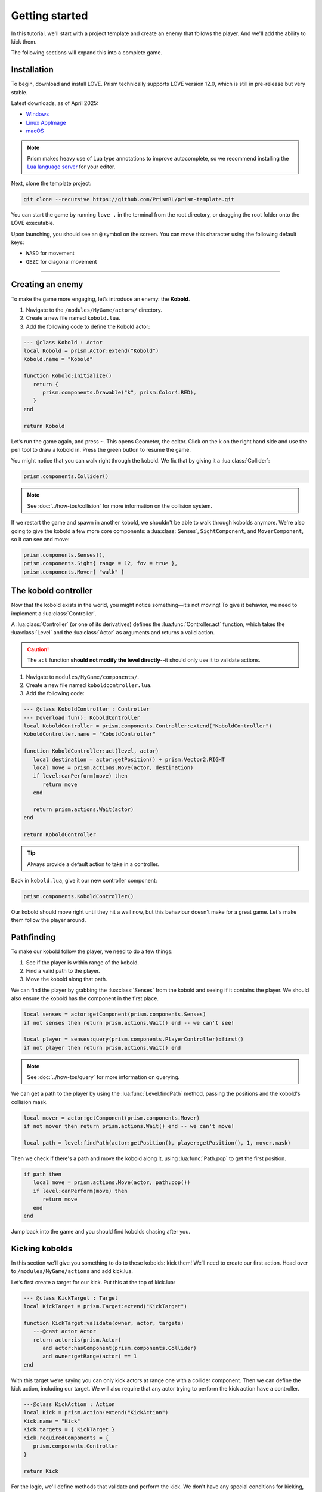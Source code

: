 Getting started
===============

In this tutorial, we'll start with a project template and create an enemy that follows
the player. And we'll add the ability to kick them.


.. video:: ../_static/part1.mp4
   :caption: Kicking a kobold
   :align: center

The following sections will expand this into a complete game.

Installation
------------

To begin, download and install LÖVE. Prism technically supports LÖVE version 12.0, which is still
in pre-release but very stable.

Latest downloads, as of April 2025:

- `Windows <https://github.com/love2d/love/actions/runs/14422931049/artifacts/2933455705>`_
- `Linux AppImage <https://github.com/love2d/love/actions/runs/14422931049/artifacts/2933455904>`_
- `macOS <https://github.com/love2d/love/actions/runs/14422931049/artifacts/2933456500>`_

.. note::

   Prism makes heavy use of Lua type annotations to improve autocomplete, so we recommend
   installing the `Lua language server <https://luals.github.io/>`_ for your editor.

Next, clone the template project:

.. code:: sh

   git clone --recursive https://github.com/PrismRL/prism-template.git

You can start the game by running ``love .`` in the terminal from the root directory,
or dragging the root folder onto the LÖVE executable.

Upon launching, you should see an ``@`` symbol on the screen. You can
move this character using the following default keys:

* ``WASD`` for movement
* ``QEZC`` for diagonal movement

--------------

Creating an enemy
-----------------

To make the game more engaging, let’s introduce an enemy: the
**Kobold**.

1. Navigate to the ``/modules/MyGame/actors/`` directory.
2. Create a new file named ``kobold.lua``.
3. Add the following code to define the Kobold actor:

.. code:: lua

   --- @class Kobold : Actor
   local Kobold = prism.Actor:extend("Kobold")
   Kobold.name = "Kobold"

   function Kobold:initialize()
      return {
         prism.components.Drawable("k", prism.Color4.RED),
      }
   end

   return Kobold

Let’s run the game again, and press ``~``. This opens Geometer, the editor.
Click on the k on the right hand side and use the pen tool to draw a
kobold in. Press the green button to resume the game.

You might notice that you can walk right through the kobold. We fix that by giving it a
:lua:class:`Collider`:

.. code:: lua

   prism.components.Collider()

.. note::

   See :doc:`../how-tos/collision` for more information on the collision system.

If we restart the game and spawn in another kobold, we shouldn't be able to walk
through kobolds anymore. We're also going to give the kobold a few more core components: a
:lua:class:`Senses`, ``SightComponent``, and ``MoverComponent``, so it can see and move:

.. code:: lua

   prism.components.Senses(),
   prism.components.Sight{ range = 12, fov = true },
   prism.components.Mover{ "walk" }

      

The kobold controller
---------------------

Now that the kobold exists in the world, you might notice something—it’s
not moving! To give it behavior, we need to implement a :lua:class:`Controller`.

A :lua:class:`Controller` (or one of its derivatives) defines the :lua:func:`Controller.act`
function, which takes the :lua:class:`Level` and the :lua:class:`Actor` as arguments and
returns a valid action.

.. caution::

   The ``act`` function **should not modify the level directly**--it should only use it to validate actions.

1. Navigate to ``modules/MyGame/components/``.
2. Create a new file named ``koboldcontroller.lua``.
3. Add the following code:

.. code:: lua

   --- @class KoboldController : Controller
   --- @overload fun(): KoboldController
   local KoboldController = prism.components.Controller:extend("KoboldController")
   KoboldController.name = "KoboldController"

   function KoboldController:act(level, actor)
      local destination = actor:getPosition() + prism.Vector2.RIGHT
      local move = prism.actions.Move(actor, destination)
      if level:canPerform(move) then
         return move
      end

      return prism.actions.Wait(actor)
   end

   return KoboldController

.. tip::

   Always provide a default action to take in a controller.

Back in ``kobold.lua``, give it our new controller component:

.. code:: lua

   prism.components.KoboldController()

Our kobold should move right until they hit a wall now, but this
behaviour doesn't make for a great game. Let's make them follow the player around.

.. dropdown:: Complete kobold.lua

   `Source <https://github.com/PrismRL/prism-tutorial/blob/part1/modules/MyGame/actors/kobold.lua>`_

   .. code:: lua

      --- @class Kobold : Actor
      local Kobold = prism.Actor:extend("Kobold")
      Kobold.name = "Kobold"

      function Kobold:initialize()
         return {
            prism.components.Drawable(string.byte("k") + 1, prism.Color4.RED),
            prism.components.Collider(),
            prism.components.Senses(),
            prism.components.Sight{ range = 12, fov = true },
            prism.components.Mover{ "walk" },
            prism.components.KoboldController()
         }
      end

      return Kobold


Pathfinding
-----------
To make our kobold follow the player, we need to do a few things:

1. See if the player is within range of the kobold.
2. Find a valid path to the player.
3. Move the kobold along that path.

We can find the player by grabbing the :lua:class:`Senses` from the kobold and
seeing if it contains the player. We should also ensure the kobold has the component in the first place.

.. code:: lua
   
   local senses = actor:getComponent(prism.components.Senses)
   if not senses then return prism.actions.Wait() end -- we can't see!

   local player = senses:query(prism.components.PlayerController):first()
   if not player then return prism.actions.Wait() end

.. note::

   See :doc:`../how-tos/query` for more information on querying.

We can get a path to the player by using the :lua:func:`Level.findPath` method, passing the
positions and the kobold's collision mask.

.. code:: lua

   local mover = actor:getComponent(prism.components.Mover)
   if not mover then return prism.actions.Wait() end -- we can't move!

   local path = level:findPath(actor:getPosition(), player:getPosition(), 1, mover.mask)

Then we check if there's a path and move the kobold along it, using :lua:func:`Path.pop` to get the first
position.

.. code:: lua

   if path then
      local move = prism.actions.Move(actor, path:pop())
      if level:canPerform(move) then
         return move
      end
   end

Jump back into the game and you should find kobolds chasing after you.

.. dropdown:: Complete koboldcontroller.lua

   `Source <https://github.com/PrismRL/prism-tutorial/blob/part1/modules/MyGame/components/koboldcontroller.lua>`_

   .. code:: lua

      --- @class KoboldController : Controller
      --- @overload fun(): KoboldController
      local KoboldController = prism.components.Controller:extend("KoboldController")
      KoboldController.name = "KoboldController"

      function KoboldController:act(level, actor)
         local senses = actor:getComponent(prism.components.Senses)
         if not senses then return prism.actions.Wait() end -- we can't see!
         local player = senses:query(prism.components.PlayerController):first()
         if not player then return prism.actions.Wait() end
         local mover = actor:getComponent(prism.components.Mover)
         if not mover then return prism.actions.Wait() end

         local path = level:findPath(actor:getPosition(), player:getPosition(), 1, mover.mask)

         if path then
            local move = prism.actions.Move(actor, path:pop())
            if level:canPerform(move) then
               return move
            end
         end

         return prism.actions.Wait(actor)
      end

      return KoboldController


Kicking kobolds
---------------

In this section we’ll give you something to do to these kobolds: kick them!
We’ll need to create our first action. Head over to ``/modules/MyGame/actions`` and add kick.lua.

Let’s first create a target for our kick. Put this at the top of
kick.lua:

.. code:: lua

   --- @class KickTarget : Target
   local KickTarget = prism.Target:extend("KickTarget")

   function KickTarget:validate(owner, actor, targets)
      ---@cast actor Actor
      return actor:is(prism.Actor)
         and actor:hasComponent(prism.components.Collider)
         and owner:getRange(actor) == 1
   end

With this target we’re saying you can only kick actors at range one with a collider 
component. Then we can define the kick action, including our target. We will also require
that any actor trying to perform the kick action have a controller.

.. code:: lua

   ---@class KickAction : Action
   local Kick = prism.Action:extend("KickAction")
   Kick.name = "Kick"
   Kick.targets = { KickTarget }
   Kick.requiredComponents = {
      prism.components.Controller
   }

   return Kick

For the logic, we'll define methods that validate and perform the kick. We don't have any
special conditions for kicking, so from :lua:func:`Action.canPerform` we'll just return true.
For the kick itself, we get the direction from the player to the target (kobold), and check passability
for three tiles in the direction before finally moving them. We also give the kobold flying movement by
checking passability with a custom collision mask.

.. code:: lua

   function Kick:canPerform(level)
      return true
   end

   local mask = prism.Collision.createBitmaskFromMovetypes{ "fly" }

   --- @param level Level
   --- @param kicked Actor
   function Kick:perform(level, kicked)
      local direction = (kicked:getPosition() - self.owner:getPosition())

      for _ = 1, 3 do
         nextpos = kicked:getPosition() + direction

         if not level:getCellPassable(nextpos.x, nextpos.y, mask) then break end
         if not level:hasActor(kicked) then break end

         level:moveActor(kicked, nextpos)
      end
   end

.. dropdown:: Complete kick.lua

   `Source <https://github.com/PrismRL/prism-tutorial/blob/part1/modules/MyGame/actions/kick.lua>`_

   .. code:: lua

      --- @class KickTarget : Target
      local KickTarget = prism.Target:extend("KickTarget")

      --- @param owner Actor
      ---@param actor any
      ---@param targets any[]
      function KickTarget:validate(owner, actor, targets)
         return actor:is(prism.Actor)
            and actor:hasComponent(prism.components.Collider)
            and owner:getRange(actor) == 1
      end

      ---@class KickAction : Action
      local Kick = prism.Action:extend("KickAction")
      Kick.name = "Kick"
      Kick.targets = { KickTarget }
      Kick.requiredComponents = {
         prism.components.Controller
      }

      function Kick:canPerform(level)
         return true
      end

      --- @param level Level
      --- @param kicked Actor
      function Kick:perform(level, kicked)
         local direction = (kicked:getPosition() - self.owner:getPosition())

         local mask = prism.Collision.createBitmaskFromMovetypes{ "fly" }

         for _ = 1, 3 do
            local nextpos = kicked:getPosition() + direction

            if not level:getCellPassable(nextpos.x, nextpos.y, mask) then break end
            if not level:hasActor(kicked) then break end

            level:moveActor(kicked, nextpos)
         end
      end

      return Kick

Kicking kobolds, for real this time
-----------------------------------

We've added the kick action, but we don't use it anywhere. Let's fix that by performing the kick
when we bump into a kobold. Head over to ``gamestates/MyGamelevelstate.lua`` and find where the move action
is called. If the player doesn't move, we want to check if there's a valid actor to kick in front of us,
and then perform the kick action on them:

.. code:: lua

   if self.level:canPerform(move) then
   ...
   end

   local target = self.level:query() -- grab a query object
      :at(destination:decompose()) -- restrict the query to the destination
      :first() -- grab one of the kickable things, or nil

   local kick = prism.actions.Kick(owner, target)
   if self.level:canPerform(kick) then
      decision:setAction(kick)
   end

.. note::

   :lua:func:`Level.canPerform` will validate all targets in the action.

That's a wrap
-------------

That's all for part one. In conclusion, we've accomplished the following:

1. Added a kobold enemy with basic pathfinding.
2. Implemented a kick action to shove kobolds around.
3. Integrated the kick by performing it when bumping into a valid target.

You can find the code for this part at https://github.com/prismrl/prism-tutorial on the ``part1`` branch. In the 
:doc:`next section <part2>`, we'll do some work with components and systems to flesh out the combat system.

